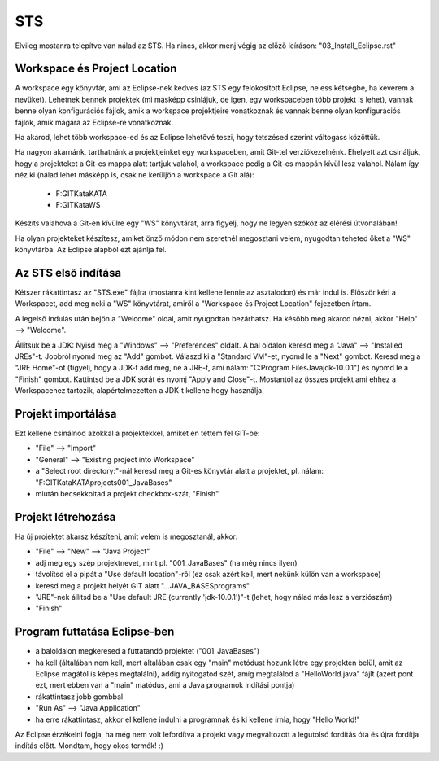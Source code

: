 STS
===

Elvileg mostanra telepítve van nálad az STS. Ha nincs, akkor menj végig az
előző leíráson: "03_Install_Eclipse.rst"

Workspace és Project Location
-----------------------------

A workspace egy könyvtár, ami az Eclipse-nek kedves (az STS egy felokosított
Eclipse, ne ess kétségbe, ha keverem a nevüket). Lehetnek bennek projektek (mi
másképp csinlájuk, de igen, egy workspaceben több projekt is lehet), vannak
benne olyan konfigurációs fájlok, amik a workspace projektjeire vonatkoznak és
vannak benne olyan konfigurációs fájlok, amik magára az Eclipse-re vonatkoznak.

Ha akarod, lehet több workspace-ed és az Eclipse lehetővé teszi, hogy tetszésed
szerint váltogass közöttük.

Ha nagyon akarnánk, tarthatnánk a projektjeinket egy workspaceben, amit Git-tel
verziókezelnénk. Ehelyett azt csináljuk, hogy a projekteket a Git-es mappa
alatt tartjuk valahol, a workspace pedig a Git-es mappán kívül lesz valahol.
Nálam így néz ki (nálad lehet másképp is, csak ne kerüljön a workspace a Git
alá):
  - F:\GIT\Kata\KATA\
  - F:\GIT\Kata\WS\

Készíts valahova a Git-en kívülre egy "WS" könyvtárat, arra figyelj, hogy ne
legyen szóköz az elérési útvonalában!

Ha olyan projekteket készítesz, amiket önző módon nem szeretnél megosztani
velem, nyugodtan teheted őket a "WS" könyvtárba. Az Eclipse alapból ezt ajánlja
fel.

Az STS elsõ indítása
--------------------

Kétszer rákattintasz az "STS.exe" fájlra (mostanra kint kellene lennie az
asztalodon) és már indul is. Elõször kéri a Workspacet, add meg neki a "WS"
könyvtárat, amiről a "Workspace és Project Location" fejezetben írtam.

A legelsõ indulás után bejön a "Welcome" oldal, amit nyugodtan bezárhatsz. Ha
késõbb meg akarod nézni, akkor "Help" --> "Welcome".

Állítsuk be a JDK: Nyisd meg a "Windows" --> "Preferences" oldalt. A bal oldalon
keresd meg a "Java" --> "Installed JREs"-t. Jobbról nyomd meg az "Add" gombot.
Válaszd ki a "Standard VM"-et, nyomd le a "Next" gombot. Keresd meg a
"JRE Home"-ot (figyelj, hogy a JDK-t add meg, ne a JRE-t, ami nálam:
"C:\Program Files\Java\jdk-10.0.1\") és nyomd le a "Finish" gombot. Kattintsd
be a JDK sorát és nyomj "Apply and Close"-t. Mostantól az összes projekt ami
ehhez a Workspacehez tartozik, alapértelmezetten a JDK-t kellene hogy használja.

Projekt importálása
-------------------

Ezt kellene csinálnod azokkal a projektekkel, amiket én tettem fel GIT-be:

- "File" --> "Import"
- "General" --> "Existing project into Workspace"
- a "Select root directory:"-nál keresd meg a Git-es könyvtár alatt a
  projektet, pl. nálam: "F:\GIT\Kata\KATA\projects\001_JavaBases\"
- miután becsekkoltad a projekt checkbox-szát, "Finish"

Projekt létrehozása
-------------------

Ha új projektet akarsz készíteni, amit velem is megosztanál, akkor:

- "File" --> "New" --> "Java Project"
- adj meg egy szép projektnevet, mint pl. "001_JavaBases" (ha még nincs ilyen)
- távolítsd el a pipát a "Use default location"-rõl (ez csak azért kell, mert
  nekünk külön van a workspace)
- keresd meg a projekt helyét GIT alatt "...\JAVA_BASES\programs\"
- "JRE"-nek állítsd be a "Use default JRE (currently 'jdk-10.0.1')"-t
  (lehet, hogy nálad más lesz a verziószám)
- "Finish"

Program futtatása Eclipse-ben
-----------------------------

- a baloldalon megkeresed a futtatandó projektet ("001_JavaBases")
- ha kell (általában nem kell, mert általában csak egy "main" metódust hozunk
  létre egy projekten belül, amit az Eclipse magától is képes megtalálni),
  addig nyitogatod szét, amíg megtalálod a "HelloWorld.java" fájlt
  (azért pont ezt, mert ebben van a "main" matódus, ami a Java programok
  indítási pontja)
- rákattintasz jobb gombbal
- "Run As" --> "Java Application"
- ha erre rákattintasz, akkor el kellene indulni a programnak és ki kellene
  írnia, hogy "Hello World!"

Az Eclipse érzékelni fogja, ha még nem volt lefordítva a projekt vagy
megváltozott a legutolsó fordítás óta és újra fordítja indítás elõtt. Mondtam,
hogy okos termék! :)
